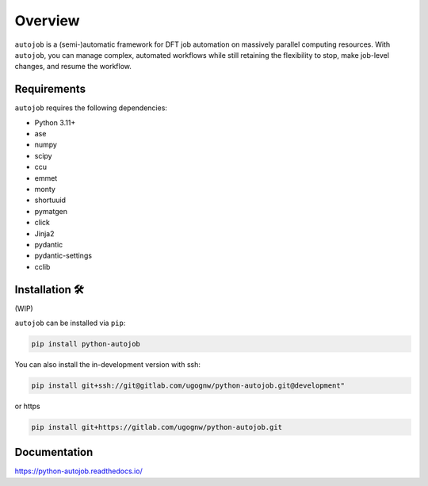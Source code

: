 ========
Overview
========

.. start elevator-pitch

``autojob`` is a (semi-)automatic framework for DFT job automation on massively parallel
computing resources. With ``autojob``, you can manage complex, automated workflows while
still retaining the flexibility to stop, make job-level changes, and resume the workflow.

.. end elevator-pitch

.. image:: docs/source/_static/autojob_light.png
   :align: center

.. start quickstart

Requirements
============

``autojob`` requires the following dependencies:

* Python 3.11+
* ase
* numpy
* scipy
* ccu
* emmet
* monty
* shortuuid
* pymatgen
* click
* Jinja2
* pydantic
* pydantic-settings
* cclib

Installation 🛠️
===============

(WIP)

``autojob`` can be installed via ``pip``:

.. code-block:: shell

    pip install python-autojob

You can also install the in-development version with ssh:

.. code-block:: shell

    pip install git+ssh://git@gitlab.com/ugognw/python-autojob.git@development"

or https

.. code-block:: shell

    pip install git+https://gitlab.com/ugognw/python-autojob.git

.. end quickstart

Documentation
=============

https://python-autojob.readthedocs.io/
